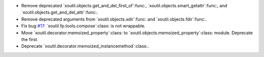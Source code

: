 - Remove deprecated `xoutil.objects.get_and_del_first_of`:func:,
  `xoutil.objects.smart_getattr`:func:, and
  `xoutil.objects.get_and_del_attr`:func:.

- Remove deprecated arguments from `xoutil.objects.xdir`:func: and
  `xoutil.objects.fdir`:func:.

- Fix bug `#17`_: `xoutil.fp.tools.compose`:class: is not wrappable.

- Move `xoutil.decorator.memoized_property`:class: to
  `xoutil.objects.memoized_property`:class: module.  Deprecate the first.

- Deprecate `xoutil.decorator.memoized_instancemethod`:class:.

.. _#17: https://gitlab.lahavane.com/merchise/xoutil/issues/17

